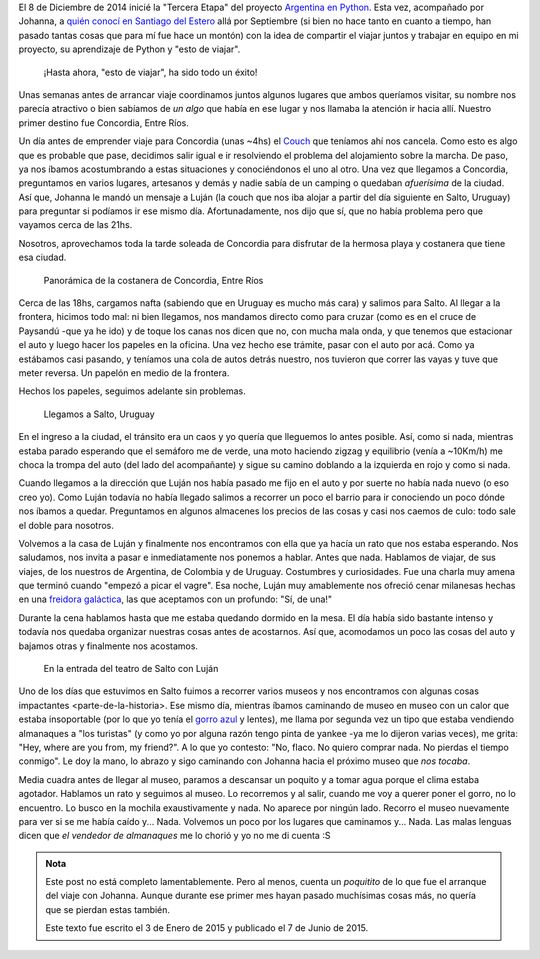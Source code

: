 .. title: Un intenso resumen
.. slug: un-intenso-resumen
.. date: 2015-06-07 12:42:44 UTC-03:00
.. tags: viaje, argentina en python, concordia, entre ríos, salto, uruguay
.. link: 
.. description: 
.. type: text


El 8 de Diciembre de 2014 inicié la "Tercera Etapa" del proyecto
`Argentina en Python <https://argentinaenpython.com>`_. Esta vez,
acompañado por Johanna, a `quién conocí en Santiago del Estero
<rafaela-santiago-del-estero>`_ allá por Septiembre (si bien no hace
tanto en cuanto a tiempo, han pasado tantas cosas que para mí fue hace
un montón) con la idea de compartir el viajar juntos y trabajar en
equipo en mi proyecto, su aprendizaje de Python y "esto de viajar".

  ¡Hasta ahora, "esto de viajar", ha sido todo un éxito!

Unas semanas antes de arrancar viaje coordinamos juntos algunos
lugares que ambos queríamos visitar, su nombre nos parecía atractivo o
bien sabíamos de *un algo* que había en ese lugar y nos llamaba la
atención ir hacia allí. Nuestro primer destino fue Concordia, Entre
Ríos.

Un día antes de emprender viaje para Concordia (unas ~4hs) el `Couch
<http://couchsurfing.com>`_ que teníamos ahí nos cancela. Como esto es
algo que es probable que pase, decidimos salir igual e ir resolviendo
el problema del alojamiento sobre la marcha. De paso, ya nos íbamos
acostumbrando a estas situaciones y conociéndonos el uno al otro. Una
vez que llegamos a Concordia, preguntamos en varios lugares, artesanos
y demás y nadie sabía de un camping o quedaban *afuerísima* de la
ciudad. Así que, Johanna le mandó un mensaje a Luján (la couch que nos
iba alojar a partir del día siguiente en Salto, Uruguay) para
preguntar si podíamos ir ese mismo día. Afortunadamente, nos dijo que
sí, que no había problema pero que vayamos cerca de las 21hs.

Nosotros, aprovechamos toda la tarde soleada de Concordia para
disfrutar de la hermosa playa y costanera que tiene esa ciudad.

.. figure:: DSCF1944.thumbnail.JPG
   :target: DSCF1944.JPG

   Panorámica de la costanera de Concordia, Entre Ríos

Cerca de las 18hs, cargamos nafta (sabiendo que en Uruguay es mucho
más cara) y salimos para Salto. Al llegar a la frontera, hicimos todo
mal: ni bien llegamos, nos mandamos directo como para cruzar (como es
en el cruce de Paysandú -que ya he ido) y de toque los canas nos dicen
que no, con mucha mala onda, y que tenemos que estacionar el auto y
luego hacer los papeles en la oficina. Una vez hecho ese trámite,
pasar con el auto por acá. Como ya estábamos casi pasando, y teníamos
una cola de autos detrás nuestro, nos tuvieron que correr las vayas y
tuve que meter reversa. Un papelón en medio de la frontera.

Hechos los papeles, seguimos adelante sin problemas.

.. figure:: DSCF1954.thumbnail.JPG
   :target: DSCF1954.JPG

   Llegamos a Salto, Uruguay


.. TEASER_END

En el ingreso a la ciudad, el tránsito era un caos y yo quería que
lleguemos lo antes posible. Así, como si nada, mientras estaba parado
esperando que el semáforo me de verde, una moto haciendo zigzag y
equilibrio (venía a ~10Km/h) me choca la trompa del auto (del lado del
acompañante) y sigue su camino doblando a la izquierda en rojo y como
si nada.

Cuando llegamos a la dirección que Luján nos había pasado me fijo en
el auto y por suerte no había nada nuevo (o eso creo yo). Como Luján
todavía no había llegado salimos a recorrer un poco el barrio para ir
conociendo un poco dónde nos íbamos a quedar. Preguntamos en algunos
almacenes los precios de las cosas y casi nos caemos de culo: todo
sale el doble para nosotros.

Volvemos a la casa de Luján y finalmente nos encontramos con ella que
ya hacía un rato que nos estaba esperando. Nos saludamos, nos invita a
pasar e inmediatamente nos ponemos a hablar. Antes que nada. Hablamos
de viajar, de sus viajes, de los nuestros de Argentina, de Colombia y
de Uruguay. Costumbres y curiosidades. Fue una charla muy amena que
terminó cuando "empezó a picar el vagre". Esa noche, Luján muy
amablemente nos ofreció cenar milanesas hechas en una `freidora
galáctica
<http://lamejorfreidorasinaceite.blogspot.com.ar/2013/04/la-mejor-freidora-sin-aceite.html>`_,
las que aceptamos con un profundo: "Sí, de una!"

Durante la cena hablamos hasta que me estaba quedando dormido
en la mesa. El día había sido bastante intenso y todavía nos quedaba
organizar nuestras cosas antes de acostarnos. Así que, acomodamos un
poco las cosas del auto y bajamos otras y finalmente nos acostamos.

.. figure:: DSCF2042.thumbnail.JPG
   :target: DSCF2042.JPG

   En la entrada del teatro de Salto con Luján

Uno de los días que estuvimos en Salto fuimos a recorrer varios museos
y nos encontramos con algunas _`cosas impactantes
<parte-de-la-historia>`. Ese mismo día, mientras íbamos caminando de
museo en museo con un calor que estaba insoportable (por lo que yo
tenía el `gorro azul
<https://twitter.com/argenpython/status/520693995195076608>`_ y
lentes), me llama por segunda vez un tipo que estaba vendiendo
almanaques a "los turistas" (y como yo por alguna razón tengo pinta de
yankee -ya me lo dijeron varias veces), me grita: "Hey, where are you
from, my friend?". A lo que yo contesto: "No, flaco. No quiero comprar
nada. No pierdas el tiempo conmigo". Le doy la mano, lo abrazo y sigo
caminando con Johanna hacia el próximo museo que *nos tocaba*.

Media cuadra antes de llegar al museo, paramos a descansar un poquito
y a tomar agua porque el clima estaba agotador. Hablamos un rato y
seguimos al museo. Lo recorremos y al salir, cuando me voy a querer
poner el gorro, no lo encuentro. Lo busco en la mochila exaustivamente
y nada. No aparece por ningún lado. Recorro el museo nuevamente para
ver si se me había caído y... Nada. Volvemos un poco por los lugares
que caminamos y... Nada. Las malas lenguas dicen que *el vendedor de
almanaques* me lo chorió y yo no me di cuenta :S


.. admonition:: Nota

   Este post no está completo lamentablemente. Pero al menos, cuenta
   un *poquitito* de lo que fue el arranque del viaje con
   Johanna. Aunque durante ese primer mes hayan pasado muchísimas
   cosas más, no quería que se pierdan estas también.

   Este texto fue escrito el 3 de Enero de 2015 y publicado el 7 de
   Junio de 2015.
